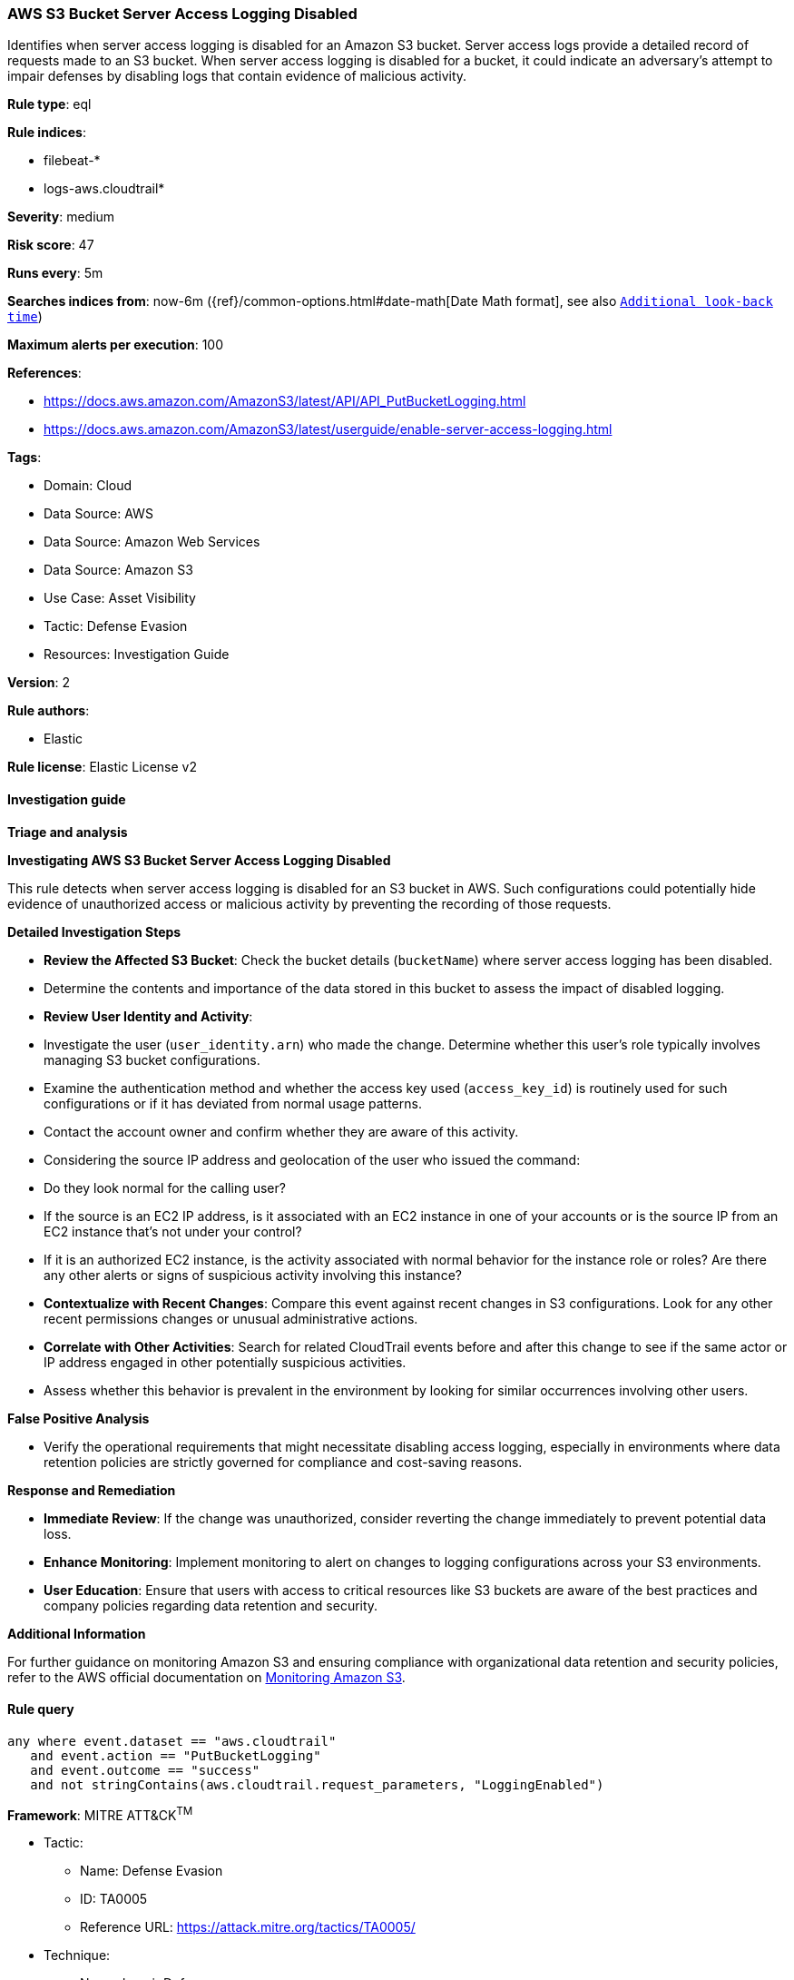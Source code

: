 [[prebuilt-rule-8-17-4-aws-s3-bucket-server-access-logging-disabled]]
=== AWS S3 Bucket Server Access Logging Disabled

Identifies when server access logging is disabled for an Amazon S3 bucket. Server access logs provide a detailed record of requests made to an S3 bucket. When server access logging is disabled for a bucket, it could indicate an adversary's attempt to impair defenses by disabling logs that contain evidence of malicious activity.

*Rule type*: eql

*Rule indices*: 

* filebeat-*
* logs-aws.cloudtrail*

*Severity*: medium

*Risk score*: 47

*Runs every*: 5m

*Searches indices from*: now-6m ({ref}/common-options.html#date-math[Date Math format], see also <<rule-schedule, `Additional look-back time`>>)

*Maximum alerts per execution*: 100

*References*: 

* https://docs.aws.amazon.com/AmazonS3/latest/API/API_PutBucketLogging.html
* https://docs.aws.amazon.com/AmazonS3/latest/userguide/enable-server-access-logging.html

*Tags*: 

* Domain: Cloud
* Data Source: AWS
* Data Source: Amazon Web Services
* Data Source: Amazon S3
* Use Case: Asset Visibility
* Tactic: Defense Evasion
* Resources: Investigation Guide

*Version*: 2

*Rule authors*: 

* Elastic

*Rule license*: Elastic License v2


==== Investigation guide




*Triage and analysis*



*Investigating AWS S3 Bucket Server Access Logging Disabled*


This rule detects when server access logging is disabled for an S3 bucket in AWS. Such configurations could potentially hide evidence of unauthorized access or malicious activity by preventing the recording of those requests.


*Detailed Investigation Steps*


- **Review the Affected S3 Bucket**: Check the bucket details (`bucketName`) where server access logging has been disabled.
    - Determine the contents and importance of the data stored in this bucket to assess the impact of disabled logging.
- **Review User Identity and Activity**:
  - Investigate the user (`user_identity.arn`) who made the change. Determine whether this user's role typically involves managing S3 bucket configurations.
  - Examine the authentication method and whether the access key used (`access_key_id`) is routinely used for such configurations or if it has deviated from normal usage patterns.
  - Contact the account owner and confirm whether they are aware of this activity.
  - Considering the source IP address and geolocation of the user who issued the command:
      - Do they look normal for the calling user?
      - If the source is an EC2 IP address, is it associated with an EC2 instance in one of your accounts or is the source IP from an EC2 instance that's not under your control?
      - If it is an authorized EC2 instance, is the activity associated with normal behavior for the instance role or roles? Are there any other alerts or signs of suspicious activity involving this instance?
- **Contextualize with Recent Changes**: Compare this event against recent changes in S3 configurations. Look for any other recent permissions changes or unusual administrative actions.
- **Correlate with Other Activities**: Search for related CloudTrail events before and after this change to see if the same actor or IP address engaged in other potentially suspicious activities.
  - Assess whether this behavior is prevalent in the environment by looking for similar occurrences involving other users.


*False Positive Analysis*


- Verify the operational requirements that might necessitate disabling access logging, especially in environments where data retention policies are strictly governed for compliance and cost-saving reasons.


*Response and Remediation*


- **Immediate Review**: If the change was unauthorized, consider reverting the change immediately to prevent potential data loss.
- **Enhance Monitoring**: Implement monitoring to alert on changes to logging configurations across your S3 environments.
- **User Education**: Ensure that users with access to critical resources like S3 buckets are aware of the best practices and company policies regarding data retention and security.


*Additional Information*


For further guidance on monitoring Amazon S3 and ensuring compliance with organizational data retention and security policies, refer to the AWS official documentation on https://docs.aws.amazon.com/AmazonS3/latest/userguide/monitoring-overview.html[Monitoring Amazon S3].


==== Rule query


[source, js]
----------------------------------
any where event.dataset == "aws.cloudtrail"
   and event.action == "PutBucketLogging"
   and event.outcome == "success"
   and not stringContains(aws.cloudtrail.request_parameters, "LoggingEnabled")

----------------------------------

*Framework*: MITRE ATT&CK^TM^

* Tactic:
** Name: Defense Evasion
** ID: TA0005
** Reference URL: https://attack.mitre.org/tactics/TA0005/
* Technique:
** Name: Impair Defenses
** ID: T1562
** Reference URL: https://attack.mitre.org/techniques/T1562/
* Sub-technique:
** Name: Disable or Modify Cloud Logs
** ID: T1562.008
** Reference URL: https://attack.mitre.org/techniques/T1562/008/
